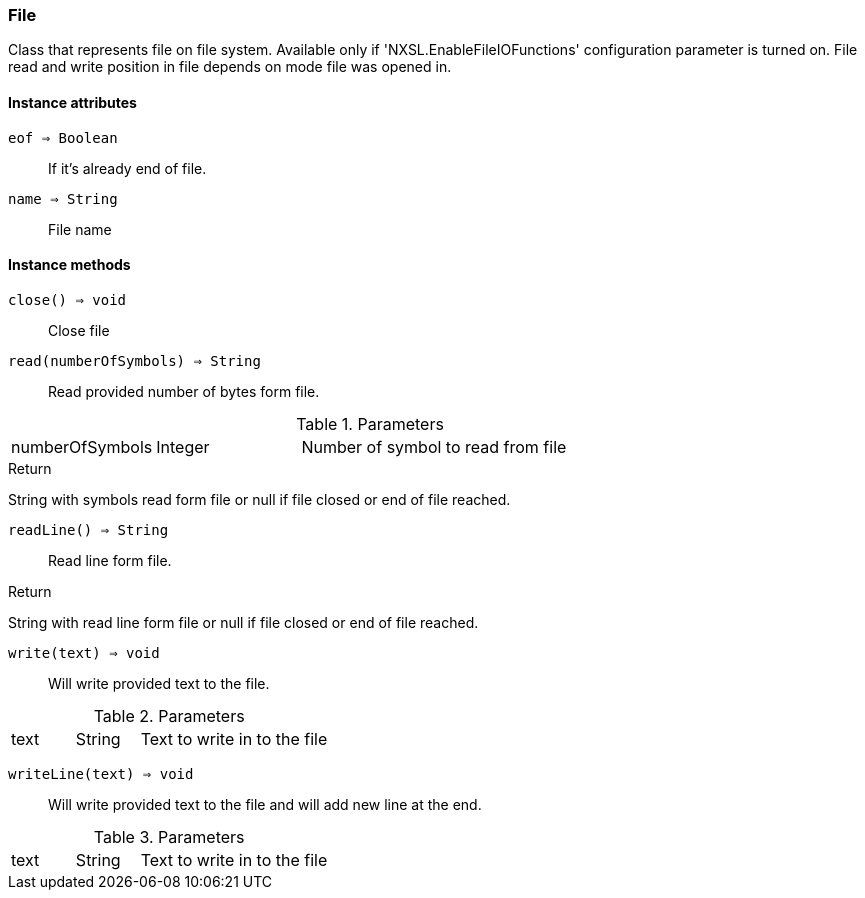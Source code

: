 [.nxsl-class]
[[class-file]]
=== File

Class that represents file on file system. Available only if 'NXSL.EnableFileIOFunctions' configuration parameter is turned on. 
File read and write position in file depends on mode file was opened in.

==== Instance attributes

`eof => Boolean`::
If it's already end of file. 

`name => String`::
File name

==== Instance methods

`close() => void`::
Close file

`read(numberOfSymbols) => String`::
Read provided number of bytes form file. 

.Parameters
[cols="1,1,3a" grid="none", frame="none"]
|===
|numberOfSymbols|Integer|Number of symbol to read from file
|===

.Return 
String with symbols read form file or null if file closed or end of file reached.

`readLine() => String`::
Read line form file.

.Return 
String with read line form file or null if file closed or end of file reached.

`write(text) => void`::
Will write provided text to the file.

.Parameters
[cols="1,1,3a" grid="none", frame="none"]
|===
|text|String|Text to write in to the file
|===

`writeLine(text) => void`::
Will write provided text to the file and will add new line at the end.

.Parameters
[cols="1,1,3a" grid="none", frame="none"]
|===
|text|String|Text to write in to the file
|===
